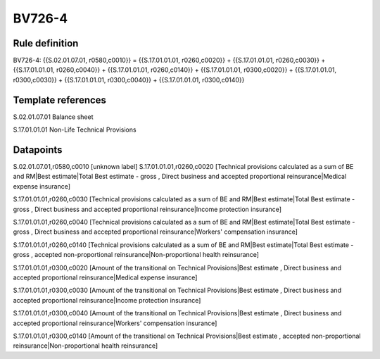 =======
BV726-4
=======

Rule definition
---------------

BV726-4: {{S.02.01.07.01, r0580,c0010}} = {{S.17.01.01.01, r0260,c0020}} + {{S.17.01.01.01, r0260,c0030}} + {{S.17.01.01.01, r0260,c0040}} + {{S.17.01.01.01, r0260,c0140}} + {{S.17.01.01.01, r0300,c0020}} + {{S.17.01.01.01, r0300,c0030}} + {{S.17.01.01.01, r0300,c0040}} + {{S.17.01.01.01, r0300,c0140}}


Template references
-------------------

S.02.01.07.01 Balance sheet

S.17.01.01.01 Non-Life Technical Provisions


Datapoints
----------

S.02.01.07.01,r0580,c0010 [unknown label]
S.17.01.01.01,r0260,c0020 [Technical provisions calculated as a sum of BE and RM|Best estimate|Total Best estimate - gross , Direct business and accepted proportional reinsurance|Medical expense insurance]

S.17.01.01.01,r0260,c0030 [Technical provisions calculated as a sum of BE and RM|Best estimate|Total Best estimate - gross , Direct business and accepted proportional reinsurance|Income protection insurance]

S.17.01.01.01,r0260,c0040 [Technical provisions calculated as a sum of BE and RM|Best estimate|Total Best estimate - gross , Direct business and accepted proportional reinsurance|Workers' compensation insurance]

S.17.01.01.01,r0260,c0140 [Technical provisions calculated as a sum of BE and RM|Best estimate|Total Best estimate - gross , accepted non-proportional reinsurance|Non-proportional health reinsurance]

S.17.01.01.01,r0300,c0020 [Amount of the transitional on Technical Provisions|Best estimate , Direct business and accepted proportional reinsurance|Medical expense insurance]

S.17.01.01.01,r0300,c0030 [Amount of the transitional on Technical Provisions|Best estimate , Direct business and accepted proportional reinsurance|Income protection insurance]

S.17.01.01.01,r0300,c0040 [Amount of the transitional on Technical Provisions|Best estimate , Direct business and accepted proportional reinsurance|Workers' compensation insurance]

S.17.01.01.01,r0300,c0140 [Amount of the transitional on Technical Provisions|Best estimate , accepted non-proportional reinsurance|Non-proportional health reinsurance]



